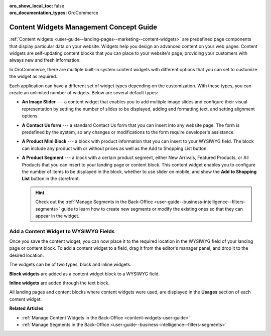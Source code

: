 :oro_show_local_toc: false
:oro_documentation_types: OroCommerce

.. _concept-guide-content-widgets:

Content Widgets Management Concept Guide
========================================

:ref:`Content widgets <user-guide--landing-pages--marketing--content-widgets>` are predefined page components that display particular data on your website. Widgets help you design an advanced content on your web pages. Content widgets are self-updating content blocks that you can place to your website's page, providing your customers with always new and fresh information.

In OroCommerce, there are multiple built-in system content widgets with different options that you can set to customize the widget as required.

.. image:: /user/img/concept-guides/content-management/content_widgets.png
   :alt: A sample of the Terms and Conditions landing page

Each application can have a different set of widget types depending on the customization. With these types, you can create an unlimited number of widgets. Below are several default types:

* **An Image Slider** --- a content widget that enables you to add multiple image slides and configure their visual representation by setting the number of slides to be displayed, adding and formatting text, and setting alignment options.

  .. image:: /user/img/concept-guides/content-management/slider1.gif
     :alt: A sample of the Terms and Conditions landing page

* **A Contact Us form** --- a standard Contact Us form that you can insert into any website page. The form is predefined by the system, so any changes or modifications to the form require developer's assistance.

  .. image:: /user/img/concept-guides/content-management/contact_us_form.png
     :alt: A sample of the Terms and Conditions landing page

* **A Product Mini Block** --- a block with product information that you can insert to your WYSIWYG field. The block can include any product with or without prices as well as the Add to Shopping List button.

  .. image:: /user/img/concept-guides/content-management/product_mini_block.png
     :alt: A sample of the Terms and Conditions landing page

* **A Product Segment** --- a block with a certain product segment, either New Arrivals, Featured Products, or All Products that you can insert to your landing page or content block. This content widget enables you to configure the number of items to be displayed in the block, whether to use slider on mobile, and show the **Add to Shopping List** button in the storefront.

  .. hint:: Check out the :ref:`Manage Segments in the Back-Office <user-guide--business-intelligence--filters-segments>` guide to learn how to create new segments or modify the existing ones so that they can appear in the widget.

  .. image:: /user/img/concept-guides/content-management/product_segment.png
     :alt: A sample of the Terms and Conditions landing page

Add a Content Widget to WYSIWYG Fields
--------------------------------------

Once you save the content widget, you can now place it to the required location in the WYSIWYG field of your landing page or content block. To add a content widget to a field, drag it from the editor's manager panel, and drop it to the desired location.

The widgets can be of two types, block and inline widgets.

**Block widgets** are added as a content widget block to a WYSIWYG field.

.. image:: /user/img/marketing/content_widgets/drag_cw.png
   :alt: Adding a block content widget to a WYSIWYG field

**Inline widgets** are added through the text block.

.. image:: /user/img/marketing/content_widgets/add_inline_content_widgets.png
   :alt: Adding an inline content widget to a WYSIWYG field


All landing pages and content blocks where content widgets were used, are displayed in the **Usages** section of each content widget.

.. image:: /user/img/marketing/content_widgets/usages.png
   :alt: Landing page linked to a content widget displayed in the Usages section



**Related Articles**

* :ref:`Manage Content Widgets in the Back-Office <content-widgets-user-guide>`
* :ref:`Manage Segments in the Back-Office <user-guide--business-intelligence--filters-segments>`